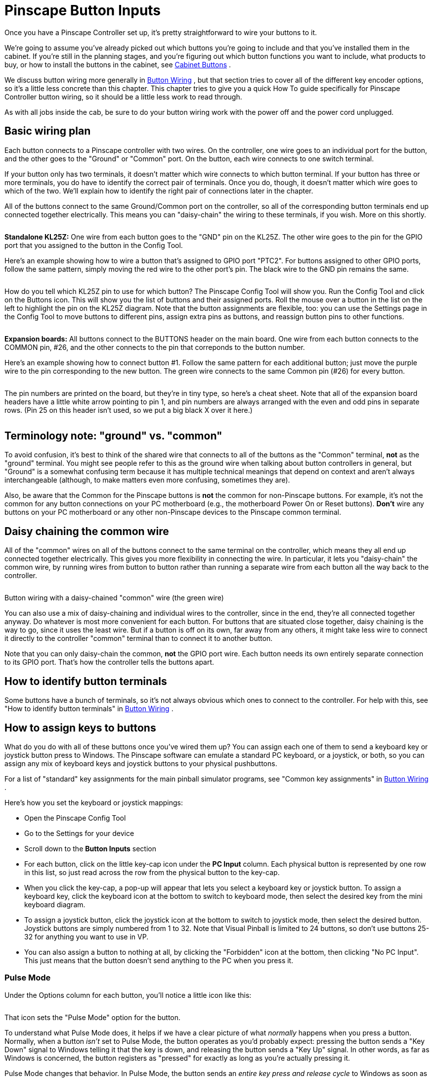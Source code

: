 [#pinscapeButtonInputs]
= Pinscape Button Inputs

Once you have a Pinscape Controller set up, it's pretty straightforward to wire your buttons to it.

We're going to assume you've already picked out which buttons you're going to include and that you've installed them in the cabinet. If you're still in the planning stages, and you're figuring out which button functions you want to include, what products to buy, or how to install the buttons in the cabinet, see xref:cabButtons.adoc#cabinetButtons[Cabinet Buttons] .

We discuss button wiring more generally in xref:cabButtonWiring.adoc#buttonWiring[Button Wiring] , but that section tries to cover all of the different key encoder options, so it's a little less concrete than this chapter. This chapter tries to give you a quick How To guide specifically for Pinscape Controller button wiring, so it should be a little less work to read through.

As with all jobs inside the cab, be sure to do your button wiring work with the power off and the power cord unplugged.

== Basic wiring plan

Each button connects to a Pinscape controller with two wires. On the controller, one wire goes to an individual port for the button, and the other goes to the "Ground" or "Common" port. On the button, each wire connects to one switch terminal.

If your button only has two terminals, it doesn't matter which wire connects to which button terminal. If your button has three or more terminals, you do have to identify the correct pair of terminals. Once you do, though, it doesn't matter which wire goes to which of the two. We'll explain how to identify the right pair of connections later in the chapter.

All of the buttons connect to the same Ground/Common port on the controller, so all of the corresponding button terminals end up connected together electrically. This means you can "daisy-chain" the wiring to these terminals, if you wish. More on this shortly.

image::images/kl25zSection.png[""]
*Standalone KL25Z:* One wire from each button goes to the "GND" pin on the KL25Z. The other wire goes to the pin for the GPIO port that you assigned to the button in the Config Tool.

Here's an example showing how to wire a button that's assigned to GPIO port "PTC2". For buttons assigned to other GPIO ports, follow the same pattern, simply moving the red wire to the other port's pin. The black wire to the GND pin remains the same.

image::images/klButtonExample.png[""]

How do you tell which KL25Z pin to use for which button? The Pinscape Config Tool will show you. Run the Config Tool and click on the Buttons icon. This will show you the list of buttons and their assigned ports. Roll the mouse over a button in the list on the left to highlight the pin on the KL25Z diagram. Note that the button assignments are flexible, too: you can use the Settings page in the Config Tool to move buttons to different pins, assign extra pins as buttons, and reassign button pins to other functions.

image::images/setupMenu-buttons.png[""]

image::images/expBoardSection.png[""]
*Expansion boards:* All buttons connect to the BUTTONS header on the main board. One wire from each button connects to the COMMON pin, #26, and the other connects to the pin that correponds to the button number.

Here's an example showing how to connect button #1. Follow the same pattern for each additional button; just move the purple wire to the pin corresponding to the new button. The green wire connects to the same Common pin (#26) for every button.

image::images/expanButtonInputs.png[""]

The pin numbers are printed on the board, but they're in tiny type, so here's a cheat sheet. Note that all of the expansion board headers have a little white arrow pointing to pin 1, and pin numbers are always arranged with the even and odd pins in separate rows. (Pin 25 on this header isn't used, so we put a big black X over it here.)

image::images/ButtonHeaderPins.png[""]

== Terminology note: "ground" vs. "common"

To avoid confusion, it's best to think of the shared wire that connects to all of the buttons as the "Common" terminal, *not* as the "ground" terminal. You might see people refer to this as the ground wire when talking about button controllers in general, but "Ground" is a somewhat confusing term because it has multiple technical meanings that depend on context and aren't always interchangeable (although, to make matters even more confusing, sometimes they are).

Also, be aware that the Common for the Pinscape buttons is *not* the common for non-Pinscape buttons. For example, it's not the common for any button connections on your PC motherboard (e.g., the motherboard Power On or Reset buttons). *Don't* wire any buttons on your PC motherboard or any other non-Pinscape devices to the Pinscape common terminal.

== Daisy chaining the common wire

All of the "common" wires on all of the buttons connect to the same terminal on the controller, which means they all end up connected together electrically. This gives you more flexibility in connecting the wire. In particular, it lets you "daisy-chain" the common wire, by running wires from button to button rather than running a separate wire from each button all the way back to the controller.

image::images/ButtonWiringDaisyChain.png[""]

Button wiring with a daisy-chained "common" wire (the green wire)

You can also use a mix of daisy-chaining and individual wires to the controller, since in the end, they're all connected together anyway. Do whatever is most more convenient for each button. For buttons that are situated close together, daisy chaining is the way to go, since it uses the least wire. But if a button is off on its own, far away from any others, it might take less wire to connect it directly to the controller "common" terminal than to connect it to another button.

Note that you can only daisy-chain the common, *not* the GPIO port wire. Each button needs its own entirely separate connection to its GPIO port. That's how the controller tells the buttons apart.

== How to identify button terminals

Some buttons have a bunch of terminals, so it's not always obvious which ones to connect to the controller. For help with this, see "How to identify button terminals" in xref:cabButtonWiring.adoc#identifyButtonTerminals[Button Wiring] .

== How to assign keys to buttons

What do you do with all of these buttons once you've wired them up? You can assign each one of them to send a keyboard key or joystick button press to Windows. The Pinscape software can emulate a standard PC keyboard, or a joystick, or both, so you can assign any mix of keyboard keys and joystick buttons to your physical pushbuttons.

For a list of "standard" key assignments for the main pinball simulator programs, see "Common key assignments" in xref:cabButtonWiring.adoc#commonKeyAssignments[Button Wiring] .

Here's how you set the keyboard or joystick mappings:

* Open the Pinscape Config Tool
* Go to the Settings for your device
* Scroll down to the *Button Inputs* section
* For each button, click on the little key-cap icon under the *PC Input* column. Each physical button is represented by one row in this list, so just read across the row from the physical button to the key-cap.image:images/assign-key-1.png[""]

* When you click the key-cap, a pop-up will appear that lets you select a keyboard key or joystick button. To assign a keyboard key, click the keyboard icon at the bottom to switch to keyboard mode, then select the desired key from the mini keyboard diagram.image:images/assign-key-2.png[""]

* To assign a joystick button, click the joystick icon at the bottom to switch to joystick mode, then select the desired button. Joystick buttons are simply numbered from 1 to 32. Note that Visual Pinball is limited to 24 buttons, so don't use buttons 25-32 for anything you want to use in VP.image:images/assign-key-3.png[""]

* You can also assign a button to nothing at all, by clicking the "Forbidden" icon at the bottom, then clicking "No PC Input". This just means that the button doesn't send anything to the PC when you press it.image:images/assign-key-4.png[""]

=== Pulse Mode

Under the Options column for each button, you'll notice a little icon like this:

image::images/assign-key-pulse-mode.png[""]

That icon sets the "Pulse Mode" option for the button.

To understand what Pulse Mode does, it helps if we have a clear picture of what _normally_ happens when you press a button. Normally, when a button _isn't_ set to Pulse Mode, the button operates as you'd probably expect: pressing the button sends a "Key Down" signal to Windows telling it that the key is down, and releasing the button sends a "Key Up" signal. In other words, as far as Windows is concerned, the button registers as "pressed" for exactly as long as you're actually pressing it.

Pulse Mode changes that behavior. In Pulse Mode, the button sends an _entire key press and release cycle_ to Windows as soon as you press it. That means it sends a Key Down signal, a slight pause, and a Key Up signal. When you release the button, Windows gets _another_ complete press/release cycle. During the time in between, when you're holding down the button, Windows thinks the button isn't pressed. As far as Windows is concerned, there's a brief press-and-release when you press the button, and a second brief press-and-release when you release the button. So it's as though you had briefly pushed the button twice, instead of holding it down once.

What's the point of this? It's mostly to accommodate Visual Pinball's _old_ coin-door handling, which required a momentary press of the End key when you opened the door, and another momentary press when you closed the door. The normal way to implement the coin door switch physically is with a toggle switch that's ON the whole time the door is open. Pulse Mode was designed to translate that physical switch arrangement to VP's former need for a pulse each time the switch changed from OFF to ON or vice versa. There's actually a better way to handle this now, which is to make some changes in VP scripting so that it can work with the physical coin door ON/OFF switch directly. This is all explained later in this section under "Special handling for the coin door position switch".


== "Shift" button

The Pinscape controller lets you give *two meanings* to each button: a "normal" meaning and a "Shifted" meaning. This lets you effectively double the number of commands you can access through your cabinet buttons without adding any more physical buttons. You access the "Shifted" meaning of each button by holding down a designated "Shift Button" while pressing the other button.


WARNING: The terminology here can be awfully confusing, because this "Shift Button" feature doesn't have anything to do with the normal SHIFT key on your Windows keyboard. Pay close attention to the words *key* and *button* . *Key* refers to a Windows keyboard key; *button* refers to a physical pushbutton on your cab.

Here's how this works:

* You start by designating one of your regular buttons as the Pinscape Shift Button. You can choose any button you want for this function, and it's perfectly okay to use a button that _already_ has a normal function of its own. Let's say we designate the "Extra Ball" button as the Shift Button (that's the one I use on my cab).
* You assign a normal meaning to each button as usual: "Start" sends the "1" key to Windows, "Exit" sends the "Esc" key to Windows
* You even assign a normal meaning to your designated Shift Button, so in our example we assign "Extra Ball" to send the "2" key to Windows
* You can even assign the keyboard SHIFT keys as usual! You know how I said this was going to get confusing? Well, here it is! The Pinscape Shift Button doesn't have anything to do with the Windows keyboard SHIFT keys. So we're still going to assign the Left Flipper button to send the LEFT SHIFT keyboard key to Windows, and we're still going to assign the Right Flipper button to send the RIGHT SHIFT key to Windows.
* You can now _also_ assign a _second_ meaning, the "Shifted" meaning, to each button _other than_ the Shift Button itself
* For example, I use the right flipper and MagnaSave as "shifted" Volume Up and Down keys. To do this, I assign the _second_ meaning of my right MagnaSave button to be the "Media Volume Up" keyboard key, and I assign the second meaning of my right Flipper button to be the "Media Volume Down" keyboard key.
* When I want to use my flipper buttons, I just use my flipper buttons. They send the LEFT SHIFT and RIGHT SHIFT keyboard keys as usual.
* When I want to use my Volume Up and Volume Down keys, I press and hold the Extra Ball button (my Shift Button). As long as I'm holding Extra Ball down, all of my other buttons get their second, "Shifted" meanings. So now when I press Right Flipper, I'm sending a Media Volume Down key to Windows instead of a RIGHT SHIFT key.
* How about if I want to send an Extra Ball ("2") key press to Windows? Easy: I just press and release the Extra Ball button. The button only acts like the Shift Button as long as you're holding it down; if you just press it and release it, its normal key mapping is used instead.

=== How to designate a Shift Button

* Open the Pinscape Config Tool
* Go to the Settings page
* Scroll down to the *Button Inputs* section
* In the "Shift button number" box, enter the number of the button port that you want to use as the Shift Button image:images/shift-key-setup-1.png[""]

* Alternatively, just click the ghostly arrow icon in the row next to the button you want to designate image:images/shift-key-setup-2.png[""]

=== How to tell the difference between the Pinscape "Shift Button" and the Windows "SHIFT key"

This is how the Shift Button looks in the key setup:

image::images/shift-key-setup-3.png[""]

The setting above _doesn't_ send a SHIFT key to Windows when you press that button. If you press and release that button, it'll send the "2" key to Windows. Nothing at all to do with the SHIFT key! The green arrow means that this is the Pinscape Shift Button, so if you hold down this button while pressing _another_ button, the other button will use its second, "Shifted" meaning.

This is how the Windows SHIFT keys look:

image::images/shift-key-setup-4.png[""]

When you press one of those keys, they'll send LEFT SHIFT and RIGHT SHIFT keyboard keys (respectively) to Windows.

=== Shift AND vs. Shift OR modes

Right below the Shift Button Number box on the setup page, you'll notice this cryptic pair of radio buttons:

image::images/shift-and-or-mode.png[""]

That lets you control how the Shift Button works when you press it on its own.

*"Shift OR Key mode"* means that each press of the Shift Button will be act as an invocation of the Shift Button feature, _or_ it'll send the Windows key associated with the button. Never both.

How is this decided? Easy: if you press another key while holding down the Shift button, the Shift button has fulfilled its Shift function and _won't_ send its regularly assigned key. If not, it hasn't acted as a Shift Button this time, so it sends its regular key _when you release it_ .

This is how I have my Extra Ball button set up. When I use it for its Shift Button function to access my Volume Up and Volume Down buttons, I *don't* want it to send a superfluous "2" keystroke to Windows when I'm done. I just want the Volume Up/Down keys to be sent. But when I just press the button on its own, I do want it to send a "2" key. "Shift OR Key mode" makes it smart that way, so I get the one function I want each time I use the button.

This "smart" action comes at a price, though. It causes a little bit of weirdness in the key press timing, due to that part about sending the normal key _when you release the button_ . That can be a little strange, because all of the other buttons send their keys as soon as you press them. But we can't do that if we want the "smart" behavior, since we can't predict whether or not you're planning to press any other keys when you first press the Shift button. We're not mind readers!

*"Shift AND Key mode"* means that the button always performs both of its functions every time you press it. It starts sending its associated "normal" key assignment as soon as you press it, and it _also_ acts like the Shift Button as long as you're holding it down.

Some people prefer this mode because it acts more like a normal button by sending the Windows key press immediately, rather than waiting until you release the button. But you have to give up the "smart" either/or feature to make that possible, so it's a trade-off. If you've assigned this key to something that's ignored most of the time (Extra Ball is actually a pretty good choice for that), you might not mind the superfluous keys that get sent when you're only intending to use the Shift function.

=== How to assign a second "Shifted" meaning to a key

Once you've designated a Shift Button, you should immediately see a second column for key assignments show up in the Button Inputs list.

Before designating a Shift Button:

image::images/shift-button-before.png[""]

After designating a Shift Button:

image::images/shift-button-after.png[""]

The original "PC Input" column is where you enter the normal, un-shifted meaning of the button. The new column that's added when you designated a Shift Button, "Shifted", lets you enter the shifted meaning of the button.

Entering the shifted key assignments is exactly like entering the normal un-shifted key assignments. Just click on the little key-cap image next to the button you want to assign, in this case the _second_ key-cap image, the one in the Shifted column. Then select a keyboard key or joystick button from the pop-up.

image::images/assign-shifted-key.png[""]

=== The Shift Button itself can't be shifted

You might notice that one row is missing that second shifted key-cap icon. Namely, the row for the Shift Button itself. That's because you can't assign a shifted meaning to the Shift Button. There'd be no way you could ever access that shifted Shift Button meaning, since you can't exactly hold down the Shift Button twice at the same time. So the Config Tool just doesn't let you enter a shifted meaning in the first place.

== Special handling for the coin door position switch

On a real pinball machine, there's a switch that detects when the coin door is open. Pinball ROMs use this to control access to the operator menus, so I'd recommend including one in your build if you're using a coin door. The xref:coinDoor.adoc#coinDoor[Coin Door chapter] has suggestions for what kind of switch to use and how to mount it.

Once you have a switch set up, wire its "Common" terminal to the Pinscape button common, and wire its *NC* or *Normally Closed* to a Pinscape button port. Note that this is backwards from most buttons, where you wire the Normally Open terminal. The reason for the reversal is that the geometry of the installation is kind of backwards: when the door is closed, it pushes down on the switch paddle, so the switch is "on". When the door is open, it releases the paddle, so the switch is "off". But we want Closed to read as Off and Open to read as On! The easy way to accomplish this reversal is to use the "other" half of the switch, the Normally Closed side, which reports the opposite status of the Normally Open side.

The coin door open button needs a little bit of special treatment in the software setup. On a real pinball, the coin door switch is just a switch: it's ON when the door is open and OFF when the door is closed. But Visual Pinball, by default, treats it as a toggle button, not a switch: push the button to open the door, push the button again to close the door. There are two options for dealing with this:

* Modify Visual Pinball's core scripts so that VP treats the input as a switch instead of a button. I recommend this approach, as it's simpler and more reliable. See "Setting up the door switch in VP" in xref:coinDoor.adoc#CoinDoorSwitchInVP[Coin Door] for full instructions.
* Use the Pinscape software's "Pulse Mode" option to simulate a toggle button when sending keystrokes to the PC. This doesn't require any change in wiring; everything is done in the Pinscape software. This option is also easy to set up, but I still recommend using the first option (modifying VP's scripts) instead, since it's more reliable. The problem with the toggle key setup is that VP can sometimes miss one of the open/close keystrokes, which makes VP's notion of the coin door's state backwards from reality. It's very difficult to get things back in sync when that happens.

*Setting the Coin Door switch to Pulse Mode:* If you do want to use the Pulse Mode feature, it's easy to set up. Open the Pinscape Config Tool, go to the Setup screen, and find the slot for the button port you wired to your coin door open switch. Click the Pulse Mode icon:

image::images/pulseModeButton.png[""]

When this option is selected, Pinscape generates a single key press for the button each time the switch changes from ON to OFF or OFF to ON. That gives VPinMAME exactly what it wants.

*Adding a manual Coin Door button:* As mentioned above, I recommend avoiding the toggle key setup for the coin door switch, and instead modifying VP's scripts to treat the switch as what it really is, a switch. The big problem with the toggle setup is that VP sometimes misses an open/close key press. This can happen if you open the door right shortly after loading a table, while the table is still initializing, or if you just do it at the wrong moment while VP is busy. A missed key gets the game into an annoying state where its notion of the coin door is backwards from reality. I ran into this enough times on my own machine that I got tired of fighting it and added a manual pushbutton that also sends the Coin Door key to the PC. I positioned this just inside the coin door so that I can use it as needed whenever VP gets out of sync.

If for some reason you want to set up your coin door switch in toggle mode despite the drawbacks, I'd recommend adding your own manual button like I did. Just set up one more physical button, wired to a separate Pinscape button port. Assign that button port to send the End key _without_ Pulse Mode.

